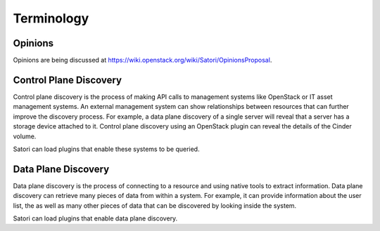 =============
Terminology
=============

Opinions
========

Opinions are being discussed at https://wiki.openstack.org/wiki/Satori/OpinionsProposal.

Control Plane Discovery
=======================

Control plane discovery is the process of making API calls to management
systems like OpenStack or IT asset management systems. An external management
system can show relationships between resources that can further improve
the discovery process. For example, a data plane discovery of a single server
will reveal that a server has a storage device attached to it. Control plane
discovery using an OpenStack plugin can reveal the details of the Cinder
volume.

Satori can load plugins that enable these systems to be queried.

Data Plane Discovery
====================

Data plane discovery is the process of connecting to a resource and using
native tools to extract information. Data plane discovery can retrieve many
pieces of data from within a system. For example, it can provide information
about the user list, the  as well as many other pieces of data that can be
discovered by looking inside the system.

Satori can load plugins that enable data plane discovery.
